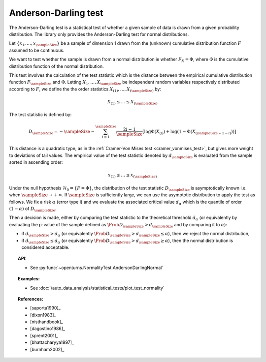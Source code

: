 .. _anderson_darling_test:

Anderson-Darling test
---------------------

The Anderson-Darling test is a statistical test of whether a given sample of data is drawn from a given
probability distribution. The library only provides the Anderson-Darling test for normal distributions.

Let :math:`\left\{ x_1,\ldots,x_{\sampleSize} \right\}` be a sample of dimension 1 drawn from the (unknown) cumulative distribution function :math:`F` assumed to be continuous.

We want to test  whether the sample is drawn from a normal distribution ie whether
:math:`F_X = \Phi`, where :math:`\Phi` is the cumulative distribution function of the normal
distribution.

This test involves the calculation of the test statistic which is
the distance between the empirical cumulative distribution function
:math:`F_{\sampleSize}` and :math:`\Phi`. Letting :math:`X_1, \ldots , X_{\sampleSize}`
be independent random variables respectively distributed according to :math:`F`, we define
the the order statistics :math:`X_{(1)}, \ldots , X_{(\sampleSize)}` by:

.. math::

   X_{(1)} \leq \dots \leq X_{(\sampleSize)}

The test statistic is defined by:

.. math::

       D_{\sampleSize} = -\sampleSize-\sum^{\sampleSize}_{i=1} \frac{2i-1}{\sampleSize} \left[\log \Phi(X_{(i)})+\log\left(1-\Phi(X_{(\sampleSize+1-i)})\right)\right]
     
This distance is a quadratic
type, as in the :ref:`Cramer-Von Mises test <cramer_vonmises_test>`,
but gives more weight to deviations of tail values. The empirical value of the test statistic denoted by :math:`d_{\sampleSize}` is evaluated from the sample sorted in ascending order:

.. math::

   x_{(1)} \leq \dots \leq x_{(\sampleSize)}

Under the null hypothesis :math:`\mathcal{H}_0 = \{ F = \Phi\}`, the distribution of the test statistic :math:`D_{\sampleSize}` is
asymptotically known i.e. when :math:`\sampleSize \rightarrow +\infty`.
If :math:`\sampleSize` is sufficiently large, we can use the asymptotic distribution to apply the test
as follows.
We fix a risk :math:`\alpha` (error type I) and we evaluate the associated critical value :math:`d_\alpha` which is the quantile of order
:math:`(1-\alpha)` of :math:`D_{\sampleSize}`.

Then a decision is made, either by comparing the test statistic to the theoretical threshold :math:`d_\alpha`
(or equivalently
by evaluating the p-value of the sample  defined as :math:`\Prob{D_{\sampleSize} > d_{\sampleSize}}` and by comparing
it to :math:`\alpha`):

-  if :math:`d_{\sampleSize}>d_{\alpha}` (or equivalently :math:`\Prob{D_{\sampleSize} > d_{\sampleSize}} \leq \alpha`),
   then we reject the normal distribution,

-  if :math:`d_{\sampleSize} \leq d_{\alpha}` (or equivalently :math:`\Prob{D_{\sampleSize} > d_{\sampleSize}} \geq \alpha`),
   then the normal distribution is considered acceptable.




.. topic:: API:

    - See :py:func:`~openturns.NormalityTest.AndersonDarlingNormal`

.. topic:: Examples:

    - See :doc:`/auto_data_analysis/statistical_tests/plot_test_normality`

.. topic:: References:

    - [saporta1990]_
    - [dixon1983]_
    - [nisthandbook]_
    - [dagostino1986]_
    - [sprent2001]_
    - [bhattacharyya1997]_
    - [burnham2002]_

